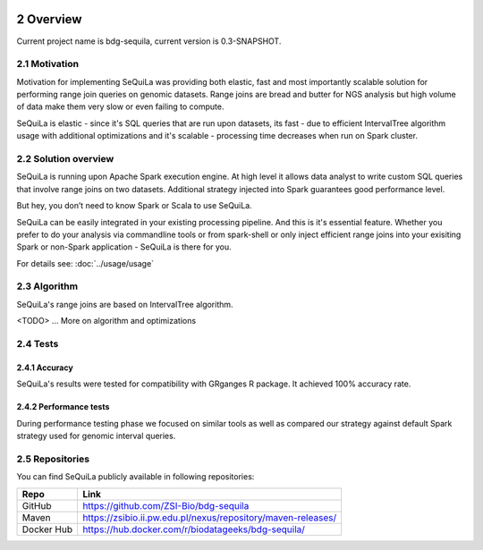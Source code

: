  .. sectnum::
     :start: 2

Overview
========

Current project name is bdg-sequila, current version is 0.3-SNAPSHOT.

Motivation 
##########

Motivation for implementing SeQuiLa was providing both elastic, fast and most importantly scalable solution for performing range join queries on genomic datasets. Range joins are bread and butter for NGS analysis but high volume of data make them very slow or even failing to compute. 

SeQuiLa is elastic - since it's SQL queries that are run upon datasets, its fast - due to efficient IntervalTree algorithm usage with additional optimizations and it's scalable - processing time decreases when run on Spark cluster.

Solution overview
#################

SeQuiLa is running upon Apache Spark execution engine. At high level it allows data analyst to write custom SQL queries that involve range joins on two datasets. Additional strategy injected into Spark guarantees good performance level.

.. image:: sequila.*

But hey, you don’t need to know Spark or Scala to use SeQuiLa.

SeQuiLa can be easily integrated in your existing processing pipeline. And this is it's essential feature. Whether you prefer to do your analysis via commandline tools or from spark-shell or only inject efficient range joins into your exisiting Spark or non-Spark application - SeQuiLa is there for you.

For details see: :doc:`../usage/usage`



Algorithm
###########

SeQuiLa's range joins are based on IntervalTree algorithm. 

<TODO> ... More on algorithm and optimizations


Tests
######

Accuracy
*********

SeQuiLa's results were tested for compatibility with GRganges R package. It achieved 100% accuracy rate.


Performance tests
******************

During performance testing phase we focused on similar tools as well as compared our strategy against default Spark strategy used for genomic interval queries. 

Repositories
#############

You can find SeQuiLa publicly available in following repositories:


==========   =====================================================================  
Repo         Link
==========   =====================================================================
GitHub       `<https://github.com/ZSI-Bio/bdg-sequila>`_
Maven        `<https://zsibio.ii.pw.edu.pl/nexus/repository/maven-releases/>`_ 
Docker Hub   `<https://hub.docker.com/r/biodatageeks/bdg-sequila/>`_
==========   ===================================================================== 
